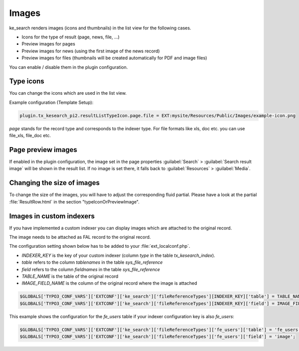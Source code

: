 ﻿.. include:: /Includes.rst.txt

.. _templatingImages:

======
Images
======

ke_search renders images (icons and thumbnails) in the list view for the following cases.

* Icons for the type of result (page, news, file, ...)
* Preview images for pages
* Preview images for news (using the first image of the news record)
* Preview images for files (thumbnails will be created automatically for PDF and image files)

You can enable / disable them in the plugin configuration.

.. figure:: /Images/Templating/plugin-image-settings.png
   :alt: "Images" tab in plugin view
   :class: with-border

Type icons
==========

You can change the icons which are used in the list view.

Example configuration (Template Setup):

.. code-block:: typoscript

	plugin.tx_kesearch_pi2.resultListTypeIcon.page.file = EXT:mysite/Resources/Public/Images/example-icon.png

`page` stands for the record type and corresponds to the indexer type.
For file formats like xls, doc etc. you can use file_xls, file_doc etc.

Page preview images
===================

If enabled in the plugin configuration, the image set in the page properties :guilabel:`Search` > :guilabel:`Search result image` will
be shown in the result list. If no image is set there, it falls back to :guilabel:`Resources` > :guilabel:`Media`.

Changing the size of images
===========================

To change the size of the images, you will have to adjust the corresponding fluid partial.
Please have a look at the partial :file:`ResultRow.html` in the section "typeIconOrPreviewImage".

.. _imagesInCustomIndexers:

Images in custom indexers
=========================

If you have implemented a custom indexer you can display images which are attached to the original record.

The image needs to be attached as FAL record to the original record.

The configuration setting shown below has to be added to your :file:`ext_localconf.php`.

* `INDEXER_KEY` is the key of your custom indexer (column `type` in the table `tx_kesearch_index`).
* `table` refers to the column `tablenames` in the table `sys_file_reference`
* `field` refers to the column `fieldnames` in the table `sys_file_reference`
* `TABLE_NAME` is the table of the original record
* `IMAGE_FIELD_NAME` is the column of the original record where the image is attached

.. code-block:: php

   $GLOBALS['TYPO3_CONF_VARS']['EXTCONF']['ke_search']['fileReferenceTypes'][INDEXER_KEY]['table'] = TABLE_NAME;
   $GLOBALS['TYPO3_CONF_VARS']['EXTCONF']['ke_search']['fileReferenceTypes'][INDEXER_KEY]['field'] = IMAGE_FIELD_NAME;

This example shows the configuration for the `fe_users` table if your indexer configuration key is also `fe_users`:

.. code-block:: php

   $GLOBALS['TYPO3_CONF_VARS']['EXTCONF']['ke_search']['fileReferenceTypes']['fe_users']['table'] = 'fe_users';
   $GLOBALS['TYPO3_CONF_VARS']['EXTCONF']['ke_search']['fileReferenceTypes']['fe_users']['field'] = 'image';
